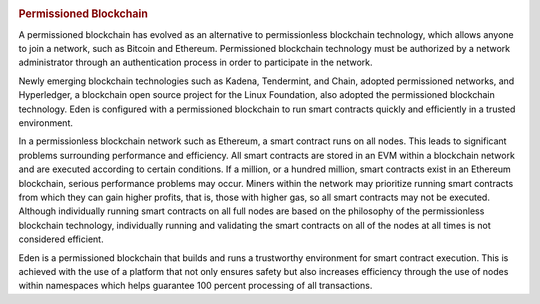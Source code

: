 .. image:: images/EdenChain_Introduction/Permissioned_Blockchain.png
    :width: 750px

.. rubric:: Permissioned Blockchain
    :name: EdenChainIntroduction-PermissionedBlockchain

A permissioned blockchain has evolved as an alternative to
permissionless blockchain technology, which allows anyone to
join a network, such as Bitcoin and Ethereum. Permissioned
blockchain technology must be authorized by a network
administrator through an authentication process in order to
participate in the network.

Newly emerging blockchain technologies such as Kadena,
Tendermint, and Chain, adopted permissioned networks, and
Hyperledger, a blockchain open source project for the Linux
Foundation, also adopted the permissioned blockchain
technology. Eden is configured with a permissioned
blockchain to run smart contracts quickly and efficiently in
a trusted environment.

In a permissionless blockchain network such as Ethereum, a
smart contract runs on all nodes. This leads to significant
problems surrounding performance and efficiency. All smart
contracts are stored in an EVM within a blockchain network
and are executed according to certain conditions. If a
million, or a hundred million, smart contracts exist in an
Ethereum blockchain, serious performance problems may occur.
Miners within the network may prioritize running smart
contracts from which they can gain higher profits, that is,
those with higher gas, so all smart contracts may not be
executed. Although individually running smart contracts on
all full nodes are based on the philosophy of the
permissionless blockchain technology, individually running
and validating the smart contracts on all of the nodes at
all times is not considered efficient.

Eden is a permissioned blockchain that builds and runs a
trustworthy environment for smart contract execution. This
is achieved with the use of a platform that not only ensures
safety but also increases efficiency through the use of
nodes within namespaces which helps guarantee 100 percent
processing of all transactions.